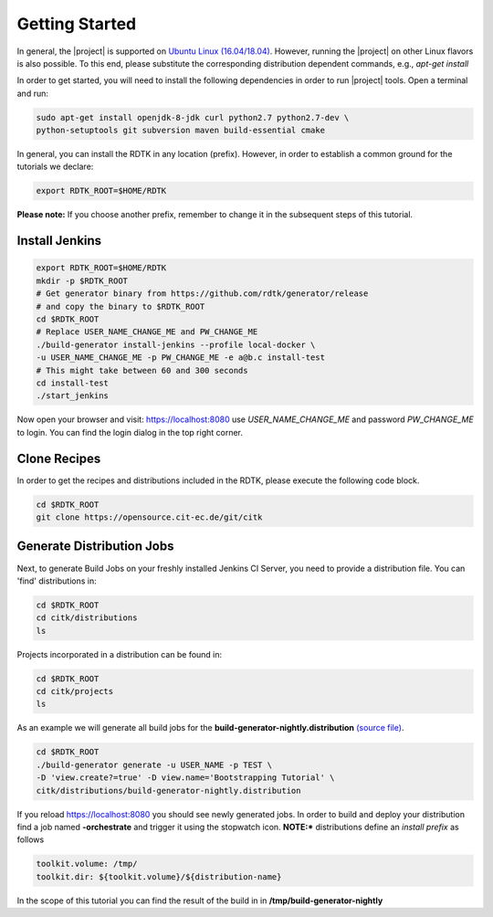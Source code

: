 Getting Started
===============

In general, the |project| is supported on `Ubuntu Linux (16.04/18.04) <https://www.ubuntu.com/download>`_.
However, running the |project| on other Linux flavors is also possible. To this end, please substitute the
corresponding distribution dependent commands, e.g., *apt-get install*


In order to get started, you will need to install the following dependencies in order to run |project| tools.
Open a terminal and run:

.. code-block:: bash

    sudo apt-get install openjdk-8-jdk curl python2.7 python2.7-dev \
    python-setuptools git subversion maven build-essential cmake

In general, you can install the RDTK in any location (prefix). However, in order
to establish a common ground for the tutorials we declare:

.. code-block:: bash

   export RDTK_ROOT=$HOME/RDTK

**Please note:** If you choose another prefix, remember to change it in the subsequent steps
of this tutorial.

Install Jenkins
---------------

.. code-block:: bash

   export RDTK_ROOT=$HOME/RDTK
   mkdir -p $RDTK_ROOT
   # Get generator binary from https://github.com/rdtk/generator/release
   # and copy the binary to $RDTK_ROOT
   cd $RDTK_ROOT
   # Replace USER_NAME_CHANGE_ME and PW_CHANGE_ME
   ./build-generator install-jenkins --profile local-docker \
   -u USER_NAME_CHANGE_ME -p PW_CHANGE_ME -e a@b.c install-test
   # This might take between 60 and 300 seconds
   cd install-test
   ./start_jenkins


Now open your browser and visit: https://localhost:8080 use *USER_NAME_CHANGE_ME* and password
*PW_CHANGE_ME* to login. You can find the login dialog in the top right corner.


Clone Recipes
-------------

In order to get the recipes and distributions included in the RDTK, please execute the following
code block.

.. code-block:: bash

   cd $RDTK_ROOT
   git clone https://opensource.cit-ec.de/git/citk


Generate Distribution Jobs
---------------------------

Next, to generate Build Jobs on your freshly installed Jenkins CI Server, you need to provide a
distribution file. You can 'find' distributions in:

.. code-block:: bash

   cd $RDTK_ROOT
   cd citk/distributions
   ls


Projects incorporated in a distribution can be found in:

.. code-block:: bash

   cd $RDTK_ROOT
   cd citk/projects
   ls

As an example we will generate all build jobs for the **build-generator-nightly.distribution**
`(source file) <https://opensource.cit-ec.de/projects/citk/repository/revisions/master/entry/distributions/build-generator-experiments.distribution>`_.

.. code-block:: bash

   cd $RDTK_ROOT
   ./build-generator generate -u USER_NAME -p TEST \
   -D 'view.create?=true' -D view.name='Bootstrapping Tutorial' \
   citk/distributions/build-generator-nightly.distribution


If you reload https://localhost:8080 you should see newly generated jobs.
In order to build and deploy your distribution find a job named **-orchestrate** and
trigger it using the stopwatch icon. **NOTE:*** distributions define an *install prefix*
as follows

.. code-block:: bash

  toolkit.volume: /tmp/
  toolkit.dir: ${toolkit.volume}/${distribution-name}

In the scope of this tutorial you can find the result of the build in
in **/tmp/build-generator-nightly**
